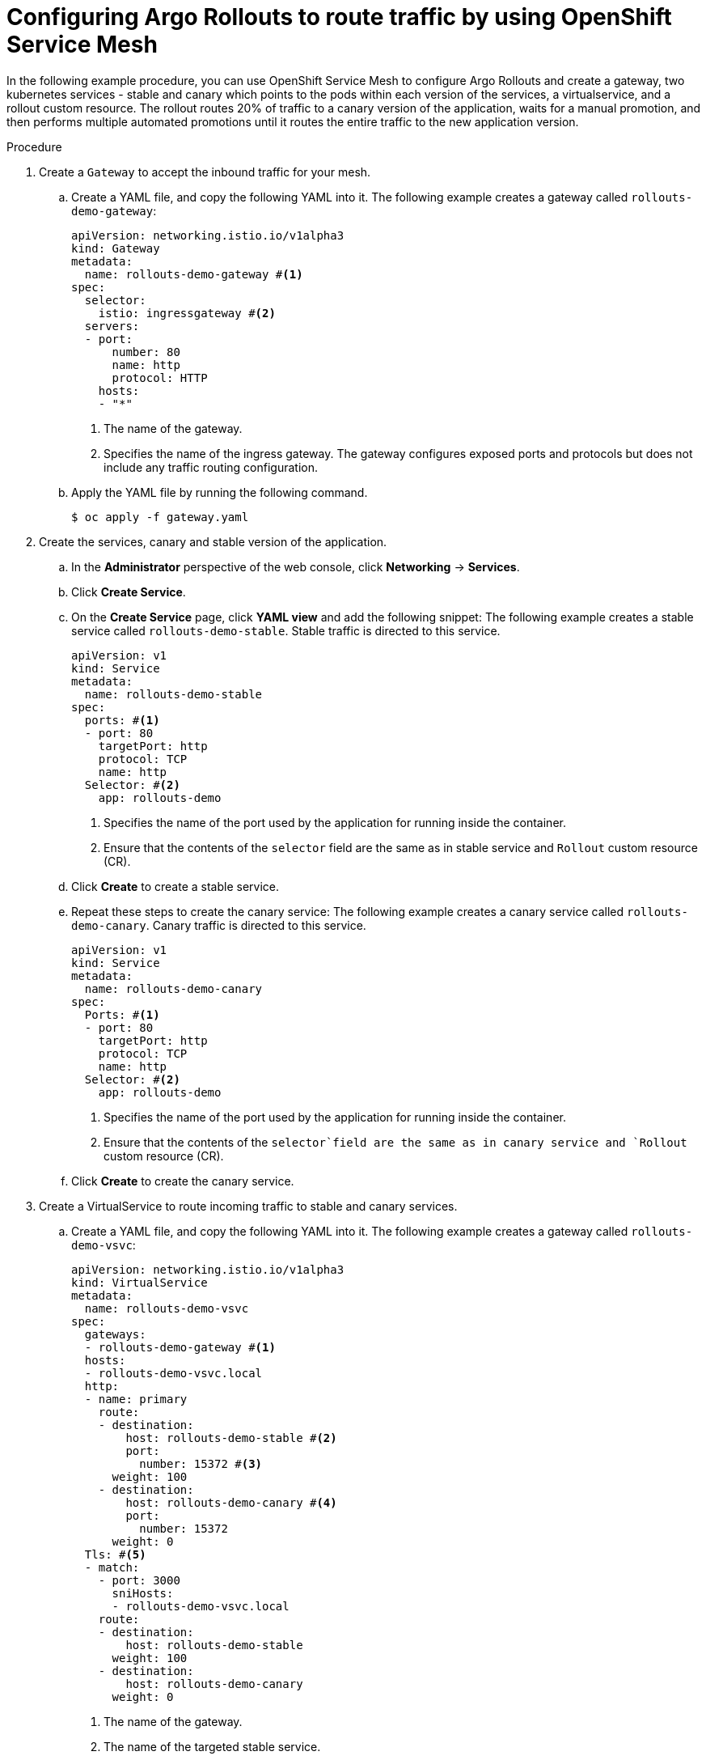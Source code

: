 // Module included in the following assemblies:
//
// * argo_rollouts/routing-traffic-by-using-argo-rollouts-for-openshift-service-mesh.adoc

:_mod-docs-content-type: PROCEDURE
[id="gitops-configuring-argo-rollouts-to-route-traffic-using-openshift-service-mesh_{context}"]
= Configuring Argo Rollouts to route traffic by using OpenShift Service Mesh

In the following example procedure, you can use OpenShift Service Mesh to configure Argo Rollouts and create a gateway, two kubernetes services - stable and canary which points to the pods within each version of the services, a virtualservice, and a rollout custom resource. The rollout routes 20% of traffic to a canary version of the application, waits for a manual promotion, and then performs multiple automated promotions until it routes the entire traffic to the new application version.

.Procedure

. Create a `Gateway` to accept the inbound traffic for your mesh.

.. Create a YAML file, and copy the following YAML into it.
The following example creates a gateway called `rollouts-demo-gateway`:
+
[source,yaml]
----
apiVersion: networking.istio.io/v1alpha3
kind: Gateway
metadata:
  name: rollouts-demo-gateway #<1>
spec:
  selector:
    istio: ingressgateway #<2>
  servers:
  - port:
      number: 80
      name: http
      protocol: HTTP
    hosts:
    - "*"
----
<1> The name of the gateway.
<2> Specifies the name of the ingress gateway. The gateway configures exposed ports and protocols but does not include any traffic routing configuration.

.. Apply the YAML file by running the following command.
+
[source,yaml]
----
$ oc apply -f gateway.yaml
----

. Create the services, canary and stable version of the application.

.. In the *Administrator* perspective of the web console, click *Networking* -> *Services*.

.. Click *Create Service*.

.. On the *Create Service* page, click *YAML view* and add the following snippet:
The following example creates a stable service called `rollouts-demo-stable`. Stable traffic is directed to this service.
+
[source,yaml]
----
apiVersion: v1
kind: Service
metadata:
  name: rollouts-demo-stable
spec:
  ports: #<1>
  - port: 80
    targetPort: http
    protocol: TCP
    name: http
  Selector: #<2>
    app: rollouts-demo
----
<1> Specifies the name of the port used by the application for running inside the container.
<2> Ensure that the contents of the `selector` field are the same as in stable service and `Rollout` custom resource (CR).

.. Click *Create* to create a stable service.

.. Repeat these steps to create the canary service:
The following example creates a canary service called `rollouts-demo-canary`. Canary traffic is directed to this service.
+
[source,yaml]
----
apiVersion: v1
kind: Service
metadata:
  name: rollouts-demo-canary
spec:
  Ports: #<1>
  - port: 80
    targetPort: http
    protocol: TCP
    name: http
  Selector: #<2>
    app: rollouts-demo
----
<1> Specifies the name of the port used by the application for running inside the container.
<2> Ensure that the contents of the `selector`field are the same as in canary service and `Rollout` custom resource (CR).

.. Click *Create* to create the canary service.

. Create a VirtualService to route incoming traffic to stable and canary services.

.. Create a YAML file, and copy the following YAML into it.
The following example creates a gateway called `rollouts-demo-vsvc`:
+
[source,yaml]
----
apiVersion: networking.istio.io/v1alpha3
kind: VirtualService
metadata:
  name: rollouts-demo-vsvc
spec:
  gateways:
  - rollouts-demo-gateway #<1>
  hosts:
  - rollouts-demo-vsvc.local
  http:
  - name: primary
    route:
    - destination:
        host: rollouts-demo-stable #<2>
        port:
          number: 15372 #<3>
      weight: 100 
    - destination:
        host: rollouts-demo-canary #<4>
        port:
          number: 15372
      weight: 0 
  Tls: #<5>
  - match:
    - port: 3000
      sniHosts:
      - rollouts-demo-vsvc.local
    route:
    - destination:
        host: rollouts-demo-stable
      weight: 100
    - destination:
        host: rollouts-demo-canary
      weight: 0
----
<1> The name of the gateway.
<2> The name of the targeted stable service.
<3> Specifies the port number used for listening to traffic.
<4> The name of the targeted canary service.
<5> Specifies the TLS configuration used to secure the VirtualService.

.. Apply the YAML file by running the following command.
+
[source,yaml]
----
$ oc apply -f virtual-service.yaml
----

. Create the `Rollout` CR. In this example, `Istio` is used as a traffic manager.

.. In the *Administrator* perspective of the web console, go to *Operators* -> *Installed Operators* -> *Red Hat OpenShift GitOps* -> *Rollout*.

.. On the *Create Rollout* page, click *YAML view* and add the following snippet:
The following example creates a `Rollout` CR called `rollouts-demo`:
+
[source,yaml]
----
apiVersion: argoproj.io/v1alpha1
kind: Rollout
metadata:
  name: rollouts-demo
spec:
  replicas: 5
  strategy:
    canary:
      canaryService: rollouts-demo-canary #<1>
      stableService: rollouts-demo-stable #<2>
      trafficRouting:
        istio:
          virtualServices:
          - name: rollouts-demo-vsvc
            routes:
            - primary
      Steps: #<3>
      - setWeight: 20
      - pause: {}
      - setWeight: 40
      - pause: {}  
      - setWeight: 60
      - pause: {duration: 30}
      - setWeight: 80
      - pause: {duration: 60}
  revisionHistoryLimit: 2
  Selector: #<4>
    matchLabels:
      app: rollouts-demo
  template:
    metadata:
      labels:
        app: rollouts-demo
        istio-injection: enabled
    spec:
      containers:
      - name: rollouts-demo
        image: argoproj/rollouts-demo:blue
        ports:
        - name: http
          containerPort: 8080
          protocol: TCP
        resources:
          requests:
            memory: 32 Mi
            cpu: 5m
----
<1> This value must match the name of the created canary `Service`.
<2> This value must match the name of the created stable `Service`.
<3> Specify the steps for the rollout. This example gradually routes 20%, 40%, 60%, and 100% of traffic to the canary version.
<4> Ensure that the contents of the `selector` field are the same as in canary and stable service.

.. Click *Create*.

.. In the *Rollout* tab, under the *Rollout* section, verify that the *Status* field of the rollout shows *Phase: Healthy*.

. Verify that the route is directing 100% of the traffic towards the stable version of the application.

.. Watch the progression of your rollout by running the following command:
+
[source,terminal]
----
$ oc argo rollouts get rollout rollouts-demo --watch -n <namespace> <1>
----
<1> Specify the namespace where the `Rollout` resource is defined.
+
.Example output
[source,terminal]
----
Name:            rollouts-demo
Namespace:       argo-rollouts
Status:          ✔ Healthy
Strategy:        Canary
  Step:          8/8
  SetWeight:     100
  ActualWeight:  100
Images:          argoproj/rollouts-demo:blue (stable)
Replicas:
  Desired:       5
  Current:       5
  Updated:       5
  Ready:         5
  Available:     5

NAME                                       KIND        STATUS     AGE    INFO
⟳ rollouts-demo                            Rollout     ✔ Healthy  4m50s  
└──# revision:1                                                          
   └──⧉ rollouts-demo-687d76d795           ReplicaSet  ✔ Healthy  4m50s  stable
      ├──□ rollouts-demo-687d76d795-75k57  Pod         ✔ Running  4m49s  ready:1/1
      ├──□ rollouts-demo-687d76d795-bv5zf  Pod         ✔ Running  4m49s  ready:1/1
      ├──□ rollouts-demo-687d76d795-jsxg8  Pod         ✔ Running  4m49s  ready:1/1
      ├──□ rollouts-demo-687d76d795-rsgtv  Pod         ✔ Running  4m49s  ready:1/1
      └──□ rollouts-demo-687d76d795-xrmrj  Pod         ✔ Running  4m49s  ready:1/1
----
+
[NOTE]
====
When the first instance of the `Rollout` resource is created, the rollout regulates the amount of traffic to be directed towards the stable and canary application versions. In the initial instance, the creation of the `Rollout` resource routes all of the traffic towards the stable version of the application and skips the part where the traffic is sent to the canary version.
====

.. To verify that the service mesh sends 100% of the traffic for the stable service and 0% for the canary service, run the following command:
+
[source,terminal]
----
$ oc describe virtualservice/rollouts-demo-vsvc -n $NAMESPACE
----

.. View the following output displayed in the terminal:
+
[source,yaml]
----
route
- destination:
    host: rollouts-demo-stable
  weight: 100 #<1>
- destination:
    host: rollouts-demo-canary
  weight: 0 #<2>
----
<1> A value of `100` means that 100% of traffic is directed to the stable version.
<2> A value of `0` means that 0% of traffic is directed to the canary version.

. Simulate the new canary version of the application by modifying the container image deployed in the rollout.

.. To modify the `.spec.template.spec.containers.image` value from `argoproj/rollouts-demo:blue` to `argoproj/rollouts-demo:yellow`, run the following command.
+
[source,terminal]
----
$ oc argo rollouts set image rollouts-demo rollouts-demo=argoproj/rollouts-demo:yellow -n $NAMESPACE
----
+
As a result, the container image deployed in the rollout is modified and the rollout initiates a new canary deployment.
+
[NOTE]
====
As per the `setWeight` property defined in the `.spec.strategy.canary.steps` field of the `Rollout` resource, initially 20% of traffic to the route reaches the canary version and 80% of traffic is directed towards the stable version. The rollout is paused after 20% of traffic is directed to the canary version.
====

.. Watch the progression of your rollout by running the following command:
+
--
[source,terminal]
----
$ oc argo rollouts get rollout rollouts-demo --watch -n <namespace> <1>
----
<1> Specify the namespace where the `Rollout` resource is defined.
--
+
In the given example, 80% of traffic is directed towards the stable version and 20% of traffic is routed to the canary service. The deployment is then paused indefinitely until you request for promotion to the next level.
+
.Example output
[source,terminal]
----
Name:            rollouts-demo
Namespace:       argo-rollouts
Status:          ॥ Paused
Message:         CanaryPauseStep
Strategy:        Canary
  Step:          1/8
  SetWeight:     20
  ActualWeight:  20
Images:          argoproj/rollouts-demo:blue (stable)
                 argoproj/rollouts-demo:yellow (canary)
Replicas:
  Desired:       5
  Current:       6
  Updated:       1
  Ready:         6
  Available:     6

NAME                                       KIND        STATUS     AGE    INFO
⟳ rollouts-demo                            Rollout     ॥ Paused   6m51s  
├──# revision:2                                                          
│  └──⧉ rollouts-demo-6cf78c66c5           ReplicaSet  ✔ Healthy  99s    canary
│     └──□ rollouts-demo-6cf78c66c5-zrgd4  Pod         ✔ Running  98s    ready:1/1
└──# revision:1                                                          
   └──⧉ rollouts-demo-687d76d795           ReplicaSet  ✔ Healthy  9m51s  stable
      ├──□ rollouts-demo-687d76d795-75k57  Pod         ✔ Running  9m50s  ready:1/1
      ├──□ rollouts-demo-687d76d795-jsxg8  Pod         ✔ Running  9m50s  ready:1/1
      ├──□ rollouts-demo-687d76d795-rsgtv  Pod         ✔ Running  9m50s  ready:1/1
      └──□ rollouts-demo-687d76d795-xrmrj  Pod         ✔ Running  9m50s  ready:1/1
----
+
.Example with 80% directed to the stable version and 20% of traffic directed to the canary version.
[source,yaml]
----
route
- destination:
    host: rollouts-demo-stable
  weight: 80 #<1>
- destination:
    host: rollouts-demo-canary
  weight: 20 #<2>
----
<1> A value of `80` means that 80% of traffic is directed to the stable version.
<2> A value of `20` means that 20% of traffic is directed to the canary version.

. Simulate another new canary version of the application by running the following command:
+
--
[source,terminal]
----
$ oc argo rollouts promote rollouts-demo -n <namespace> <1>
----
<1> Specify the namespace where the `Rollout` resource is defined.
--

.. Watch the progression of your rollout by running the following command:
+
--
[source,terminal]
----
$ oc argo rollouts get rollout rollouts-demo --watch -n <namespace> <1>
----
<1> Specify the namespace where the `Rollout` resource is defined.
--
+
In the given example, 60% is routed to the stable service and 40% of traffic is routed to the canary service. The deployment is then paused indefinitely until you request for promotion to the next level.
+
.Example output
[source,terminal]
----
Name:            rollouts-demo
Namespace:       argo-rollouts
Status:          ॥ Paused
Message:         CanaryPauseStep
Strategy:        Canary
  Step:          3/8
  SetWeight:     40
  ActualWeight:  40
Images:          argoproj/rollouts-demo:blue (stable)
                 argoproj/rollouts-demo:yellow (canary)
Replicas:
  Desired:       5
  Current:       7
  Updated:       2
  Ready:         7
  Available:     7

NAME                                       KIND        STATUS     AGE    INFO
⟳ rollouts-demo                            Rollout     ॥ Paused   9m21s  
├──# revision:2                                                          
│  └──⧉ rollouts-demo-6cf78c66c5           ReplicaSet  ✔ Healthy  99s    canary
│     └──□ rollouts-demo-6cf78c66c5-zrgd4  Pod         ✔ Running  98s    ready:1/1
└──# revision:1                                                          
   └──⧉ rollouts-demo-687d76d795           ReplicaSet  ✔ Healthy  9m51s  stable
      ├──□ rollouts-demo-687d76d795-75k57  Pod         ✔ Running  9m50s  ready:1/1
      ├──□ rollouts-demo-687d76d795-jsxg8  Pod         ✔ Running  9m50s  ready:1/1
      ├──□ rollouts-demo-687d76d795-rsgtv  Pod         ✔ Running  9m50s  ready:1/1
      └──□ rollouts-demo-687d76d795-xrmrj  Pod         ✔ Running  9m50s  ready:1/1
----
+
--
.Example with 60% of traffic directed to the stable version and 40% is directed to the canary version.
[source,yaml]
----
route
- destination:
    host: rollouts-demo-stable
  weight: 60 #<1>
- destination:
    host: rollouts-demo-canary
  weight: 40 #<2>
----
<1> A value of `60` means that 60% of traffic is directed to the stable version.
<2> A value of `40` means that 40% of traffic is directed to the canary version.
--

. Increase the traffic weight in the canary version to 100% and discard the traffic in the old stable version of the application by running the following command:
+
--
[source,terminal]
----
$ oc argo rollouts promote rollouts-demo -n <namespace> <1>
----
<1> Specify the namespace where the `Rollout` resource is defined.
--

.. Watch the progression of your rollout by running the following command:
+
--
[source,terminal]
----
$ oc argo rollouts get rollout rollouts-demo --watch -n <namespace> <1>
----
<1> Specify the namespace where the `Rollout` resource is defined.
--
+
In the given example, 60% is routed to the stable service and 40% of traffic is routed to the canary service. The deployment is then paused indefinitely until you request for promotion to the next level.
+
.Example output
[source,terminal]
----
Name:            rollouts-demo
Namespace:       argo-rollouts
Status:          ॥ Healthy
Strategy:        Canary
  Step:          8/8
  SetWeight:     100
  ActualWeight:  100
Images:          argoproj/rollouts-demo:yellow (yellow)
Replicas:
  Desired:       5
  Current:       5
  Updated:       5
  Ready:         5
  Available:     5

NAME                                       KIND        STATUS     AGE    INFO
⟳ rollouts-demo                            Rollout     ✔ Healthy   19m  
├──# revision:2                                                          
│  └──⧉ rollouts-demo-6cf78c66c5           ReplicaSet  ✔ Healthy  99s    canary
│     └──□ rollouts-demo-6cf78c66c5-zrgd4  Pod         ✔ Running  98s    ready:1/1
└──# revision:1                                                          
   └──⧉ rollouts-demo-687d76d795           ReplicaSet  ✔ Healthy  9m51s  stable
      ├──□ rollouts-demo-687d76d795-75k57  Pod         ✔ Running  9m50s  ready:1/1
      ├──□ rollouts-demo-687d76d795-jsxg8  Pod         ✔ Running  9m50s  ready:1/1
      ├──□ rollouts-demo-687d76d795-rsgtv  Pod         ✔ Running  9m50s  ready:1/1
      └──□ rollouts-demo-687d76d795-xrmrj  Pod         ✔ Running  9m50s  ready:1/1
----
+
--
.Example with 0% of traffic directed to the canary version and 100% directed to the stable version.
[source,yaml]
----
route
- destination:
    host: rollouts-demo-stable
  weight: 100 #<1>
----
<1> A value of `100` means that 100% of traffic is directed to the stable version.
--

After successful completion, weight on the stable service is 100% and 0% on the canary service.